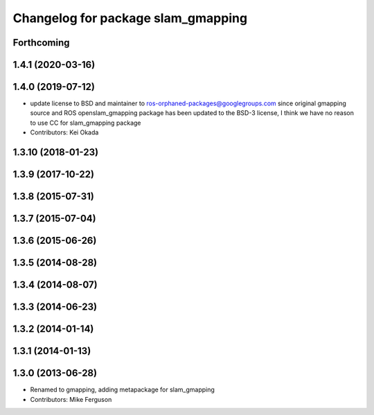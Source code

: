 ^^^^^^^^^^^^^^^^^^^^^^^^^^^^^^^^^^^
Changelog for package slam_gmapping
^^^^^^^^^^^^^^^^^^^^^^^^^^^^^^^^^^^

Forthcoming
-----------

1.4.1 (2020-03-16)
------------------

1.4.0 (2019-07-12)
------------------
* update license to BSD and maintainer to ros-orphaned-packages@googlegroups.com
  since original gmapping source and ROS openslam_gmapping package has been updated to the BSD-3 license, I think we have no reason to use CC for slam_gmapping package
* Contributors: Kei Okada

1.3.10 (2018-01-23)
-------------------

1.3.9 (2017-10-22)
------------------

1.3.8 (2015-07-31)
------------------

1.3.7 (2015-07-04)
------------------

1.3.6 (2015-06-26)
------------------

1.3.5 (2014-08-28)
------------------

1.3.4 (2014-08-07)
------------------

1.3.3 (2014-06-23)
------------------

1.3.2 (2014-01-14)
------------------

1.3.1 (2014-01-13)
------------------

1.3.0 (2013-06-28)
------------------
* Renamed to gmapping, adding metapackage for slam_gmapping
* Contributors: Mike Ferguson
